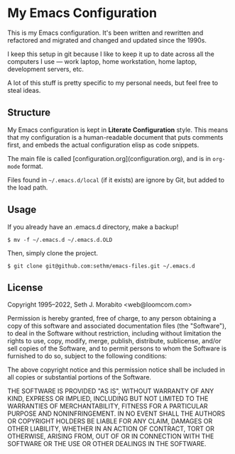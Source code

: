 * My Emacs Configuration

This is my Emacs configuration. It's been written and rewritten and
refactored and migrated and changed and updated since the 1990s.

I keep this setup in git because I like to keep it up to date across
all the computers I use — work laptop, home workstation, home laptop,
development servers, etc.

A lot of this stuff is pretty specific to my personal needs, but feel
free to steal ideas.

** Structure

My Emacs configuration is kept in *Literate Configuration* style.
This means that my configuration is a human-readable document that
puts comments first, and embeds the actual configuration elisp as code
snippets.

The main file is called [configuration.org](configuration.org), and is
in =org-mode= format.

Files found in =~/.emacs.d/local= (if it exists) are ignore by Git,
but added to the load path.

** Usage

If you already have an .emacs.d directory, make a backup!

    : $ mv -f ~/.emacs.d ~/.emacs.d.OLD

Then, simply clone the project.

    : $ git clone git@github.com:sethm/emacs-files.git ~/.emacs.d

** License

Copyright 1995–2022, Seth J. Morabito <web@loomcom.com>

Permission is hereby granted, free of charge, to any person obtaining
a copy of this software and associated documentation files (the
"Software"), to deal in the Software without restriction, including
without limitation the rights to use, copy, modify, merge, publish,
distribute, sublicense, and/or sell copies of the Software, and to
permit persons to whom the Software is furnished to do so, subject to
the following conditions:

The above copyright notice and this permission notice shall be
included in all copies or substantial portions of the Software.

THE SOFTWARE IS PROVIDED "AS IS", WITHOUT WARRANTY OF ANY KIND,
EXPRESS OR IMPLIED, INCLUDING BUT NOT LIMITED TO THE WARRANTIES OF
MERCHANTABILITY, FITNESS FOR A PARTICULAR PURPOSE AND NONINFRINGEMENT.
IN NO EVENT SHALL THE AUTHORS OR COPYRIGHT HOLDERS BE LIABLE FOR ANY
CLAIM, DAMAGES OR OTHER LIABILITY, WHETHER IN AN ACTION OF CONTRACT,
TORT OR OTHERWISE, ARISING FROM, OUT OF OR IN CONNECTION WITH THE
SOFTWARE OR THE USE OR OTHER DEALINGS IN THE SOFTWARE.
